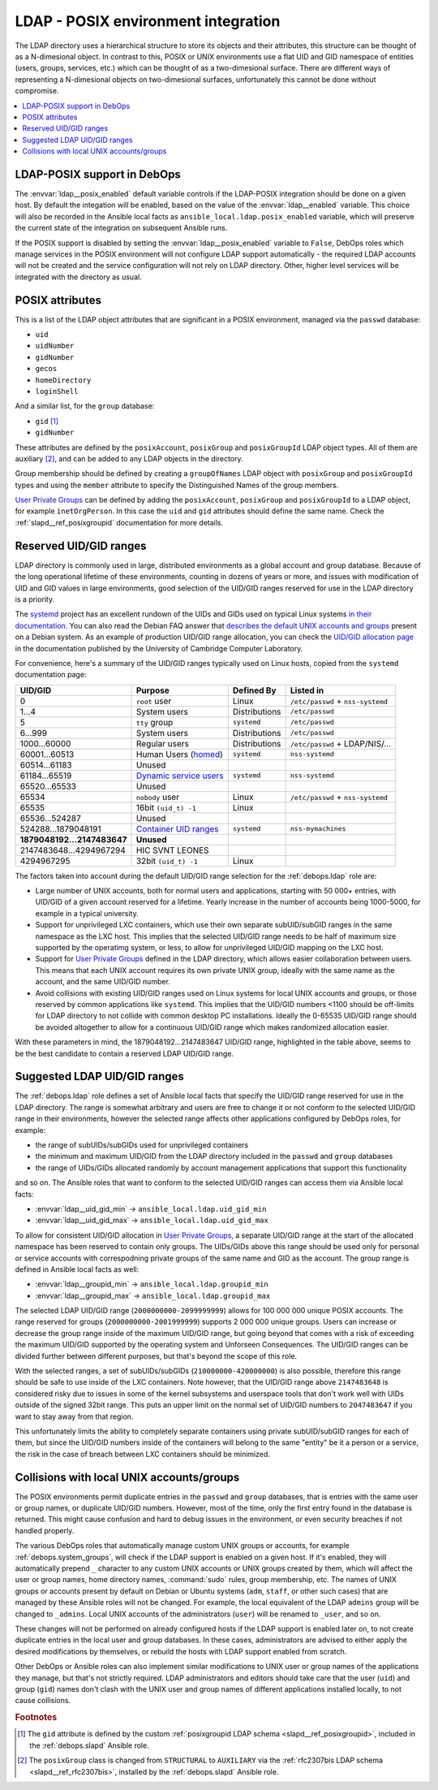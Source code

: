 .. _ldap__ref_posix:

LDAP - POSIX environment integration
====================================

The LDAP directory uses a hierarchical structure to store its objects and their
attributes, this structure can be thought of as a N-dimesional object. In
contrast to this, POSIX or UNIX environments use a flat UID and GID namespace
of entities (users, groups, services, etc.) which can be thought of as
a two-dimesional surface.  There are different ways of representing
a N-dimesional objects on two-dimesional surfaces, unfortunately this cannot be
done without compromise.

.. contents::
   :local:

LDAP-POSIX support in DebOps
----------------------------

The :envvar:`ldap__posix_enabled` default variable controls if the LDAP-POSIX
integration should be done on a given host. By default the integation will be
enabled, based on the value of the :envvar:`ldap__enabled` variable. This
choice will also be recorded in the Ansible local facts as
``ansible_local.ldap.posix_enabled`` variable, which will preserve the current
state of the integration on subsequent Ansible runs.

If the POSIX support is disabled by setting the :envvar:`ldap__posix_enabled`
variable to ``False``, DebOps roles which manage services in the POSIX
environment will not configure LDAP support automatically - the required LDAP
accounts will not be created and the service configuration will not rely on
LDAP directory. Other, higher level services will be integrated with the
directory as usual.

POSIX attributes
----------------

This is a list of the LDAP object attributes that are significant in a POSIX
environment, managed via the ``passwd`` database:

- ``uid``
- ``uidNumber``
- ``gidNumber``
- ``gecos``
- ``homeDirectory``
- ``loginShell``

And a similar list, for the ``group`` database:

- ``gid`` [#f1]_
- ``gidNumber``

These attributes are defined by the ``posixAccount``, ``posixGroup`` and
``posixGroupId`` LDAP object types. All of them are auxiliary [#f2]_, and can
be added to any LDAP objects in the directory.

Group membership should be defined by creating a ``groupOfNames`` LDAP object
with ``posixGroup`` and ``posixGroupId`` types and using the ``member``
attribute to specify the Distinguished Names of the group members.

`User Private Groups`__ can be defined by adding the ``posixAccount``,
``posixGroup`` and ``posixGroupId`` to a LDAP object, for example
``inetOrgPerson``. In this case the ``uid`` and ``gid`` attributes should
define the same name. Check the :ref:`slapd__ref_posixgroupid` documentation
for more details.

.. __: https://wiki.debian.org/UserPrivateGroups


Reserved UID/GID ranges
-----------------------

LDAP directory is commonly used in large, distributed environments as a global
account and group database. Because of the long operational lifetime of these
environments, counting in dozens of years or more, and issues with modification
of UID and GID values in large environments, good selection of the UID/GID
ranges reserved for use in the LDAP directory is a priority.

The `systemd`__ project has an excellent rundown of the UIDs and GIDs used on
typical Linux systems `in their documentation`__. You can also read the Debian
FAQ answer that `describes the default UNIX accounts and groups`__ present on a
Debian system. As an example of production UID/GID range allocation, you can
check the `UID/GID allocation page`__ in the documentation published by the
University of Cambridge Computer Laboratory.

.. __: https://www.freedesktop.org/wiki/Software/systemd/
.. __: https://systemd.io/UIDS-GIDS.html
.. __: https://www.debian.org/doc/manuals/securing-debian-howto/ch12.en.html#s-faq-os-users
.. __: https://wiki.cam.ac.uk/cl-sys-admin/UID/GID_allocation

For convenience, here's a summary of the UID/GID ranges typically used on Linux
hosts, copied from the ``systemd`` documentation page:

========================= ========================= =============== ==================================
                UID/GID   Purpose                   Defined By      Listed in
========================= ========================= =============== ==================================
                      0   ``root`` user             Linux           ``/etc/passwd`` + ``nss-systemd``
------------------------- ------------------------- --------------- ----------------------------------
                    1…4   System users              Distributions   ``/etc/passwd``
------------------------- ------------------------- --------------- ----------------------------------
                      5   ``tty`` group             ``systemd``     ``/etc/passwd``
------------------------- ------------------------- --------------- ----------------------------------
                  6…999   System users              Distributions   ``/etc/passwd``
------------------------- ------------------------- --------------- ----------------------------------
             1000…60000   Regular users             Distributions   ``/etc/passwd`` + LDAP/NIS/…
------------------------- ------------------------- --------------- ----------------------------------
            60001…60513   Human Users (`homed`__)   ``systemd``     ``nss-systemd``
------------------------- ------------------------- --------------- ----------------------------------
            60514…61183   Unused
------------------------- ------------------------- --------------- ----------------------------------
            61184…65519   `Dynamic service users`__ ``systemd``     ``nss-systemd``
------------------------- ------------------------- --------------- ----------------------------------
            65520…65533   Unused
------------------------- ------------------------- --------------- ----------------------------------
                  65534   ``nobody`` user           Linux           ``/etc/passwd`` + ``nss-systemd``
------------------------- ------------------------- --------------- ----------------------------------
                  65535   16bit ``(uid_t) -1``      Linux
------------------------- ------------------------- --------------- ----------------------------------
           65536…524287   Unused
------------------------- ------------------------- --------------- ----------------------------------
      524288…1879048191   `Container UID ranges`__  ``systemd``     ``nss-mymachines``
------------------------- ------------------------- --------------- ----------------------------------
**1879048192…2147483647** **Unused**
------------------------- ------------------------- --------------- ----------------------------------
  2147483648…4294967294   HIC SVNT LEONES
------------------------- ------------------------- --------------- ----------------------------------
             4294967295   32bit ``(uid_t) -1``      Linux
========================= ========================= =============== ==================================

.. __: https://www.freedesktop.org/software/systemd/man/systemd-homed.service.html
.. __: http://0pointer.net/blog/dynamic-users-with-systemd.html
.. __: https://manpages.debian.org/unstable/libnss-mymachines/nss-mymachines.8.en.html

The factors taken into account during the default UID/GID range selection for
the :ref:`debops.ldap` role are:

- Large number of UNIX accounts, both for normal users and applications,
  starting with 50 000+ entries, with UID/GID of a given account reserved for
  a lifetime. Yearly increase in the number of accounts being 1000-5000, for
  example in a typical university.

- Support for unprivileged LXC containers, which use their own separate
  subUID/subGID ranges in the same namespace as the LXC host. This implies that
  the selected UID/GID range needs to be half of maximum size supported by the
  operatimg system, or less, to allow for unprivileged UID/GID mapping on the
  LXC host.

- Support for `User Private Groups`__ defined in the LDAP directory, which
  allows easier collaboration between users. This means that each UNIX account
  requires its own private UNIX group, ideally with the same name as the
  account, and the same UID/GID number.

  .. __: https://wiki.debian.org/UserPrivateGroups

- Avoid collisions with existing UID/GID ranges used on Linux systems for local
  UNIX accounts and groups, or those reserved by common applications like
  ``systemd``. This implies that the UID/GID numbers <1100 should be off-limits
  for LDAP directory to not collide with common desktop PC installations.
  Ideally the 0-65535 UID/GID range should be avoided altogether to allow for
  a continuous UID/GID range which makes randomized allocation easier.

With these parameters in mind, the 1879048192…2147483647 UID/GID range,
highlighted in the table above, seems to be the best candidate to contain
a reserved LDAP UID/GID range.

Suggested LDAP UID/GID ranges
-----------------------------

The :ref:`debops.ldap` role defines a set of Ansible local facts that specify
the UID/GID range reserved for use in the LDAP directory. The range is somewhat
arbitrary and users are free to change it or not conform to the selected
UID/GID range in their environments, however the selected range affects other
applications configured by DebOps roles, for example:

- the range of subUIDs/subGIDs used for unprivileged containers
- the minimum and maximum UID/GID from the LDAP directory included in the
  ``passwd`` and ``group`` databases
- the range of UIDs/GIDs allocated randomly by account management applications
  that support this functionality

and so on. The Ansible roles that want to conform to the selected UID/GID
ranges can access them via Ansible local facts:

- :envvar:`ldap__uid_gid_min` -> ``ansible_local.ldap.uid_gid_min``
- :envvar:`ldap__uid_gid_max` -> ``ansible_local.ldap.uid_gid_max``

To allow for consistent UID/GID allocation in `User Private Groups`__,
a separate UID/GID range at the start of the allocated namespace has been
reserved to contain only groups. The UIDs/GIDs above this range should be used
only for personal or service accounts with correspodning private groups of the
same name and GID as the account. The group range is defined in Ansible local
facts as well:

- :envvar:`ldap__groupid_min` -> ``ansible_local.ldap.groupid_min``
- :envvar:`ldap__groupid_max` -> ``ansible_local.ldap.groupid_max``

.. __: https://wiki.debian.org/UserPrivateGroups

The selected LDAP UID/GID range (``2000000000-2099999999``) allows for 100 000
000 unique POSIX accounts. The range reserved for groups
(``2000000000-2001999999``) supports 2 000 000 unique groups. Users can
increase or decrease the group range inside of the maximum UID/GID range, but
going beyond that comes with a risk of exceeding the maximum UID/GID supported
by the operating system and Unforseen Consequences. The UID/GID ranges can be
divided further between different purposes, but that's beyond the scope of this
role.

With the selected ranges, a set of subUIDs/subGIDs (``210000000-420000000``) is
also possible, therefore this range should be safe to use inside of the LXC
containers. Note however, that the UID/GID range above ``2147483648`` is
considered risky due to issues in some of the kernel subsystems and userspace
tools that don't work well with UIDs outside of the signed 32bit range. This
puts an upper limit on the normal set of UID/GID numbers to ``2047483647`` if
you want to stay away from that region.

This unfortunately limits the ability to completely separate containers using
private subUID/subGID ranges for each of them, but since the UID/GID numbers
inside of the containers will belong to the same "entity" be it a person or
a service, the risk in the case of breach between LXC containers should be
minimized.


Collisions with local UNIX accounts/groups
------------------------------------------

The POSIX environments permit duplicate entries in the ``passwd`` and ``group``
databases, that is entries with the same user or group names, or duplicate
UID/GID numbers. However, most of the time, only the first entry found in the
database is returned. This might cause confusion and hard to debug issues in
the environment, or even security breaches if not handled properly.

The various DebOps roles that automatically manage custom UNIX groups or
accounts, for example :ref:`debops.system_groups`, will check if the LDAP
support is enabled on a given host. If it's enabled, they will automatically
prepend ``_`` character to any custom UNIX accounts or UNIX groups created by
them, which will affect the user or group names, home directory names,
:command:`sudo` rules, group membership, etc. The names of UNIX groups or
accounts present by default on Debian or Ubuntu systems (``adm``, ``staff``, or
other such cases) that are managed by these Ansible roles will not be changed.
For example, the local equivalent of the LDAP ``admins`` group will be changed
to ``_admins``. Local UNIX accounts of the administrators (``user``) will be
renamed to ``_user``, and so on.

These changes will not be performed on already configured hosts if the LDAP
support is enabled later on, to not create duplicate entries in the local user
and group databases. In these cases, administrators are advised to either apply
the desired modifications by themselves, or rebuild the hosts with LDAP support
enabled from scratch.

Other DebOps or Ansible roles can also implement similar modifications to UNIX
user or group names of the applications they manage, but that's not strictly
required. LDAP administrators and editors should take care that the user
(``uid``) and group (``gid``) names don't clash with the UNIX user and group
names of different applications installed locally, to not cause collisions.


.. rubric:: Footnotes

.. [#f1] The ``gid`` attribute is defined by the custom :ref:`posixgroupid LDAP
   schema <slapd__ref_posixgroupid>`, included in the :ref:`debops.slapd`
   Ansible role.

.. [#f2] The ``posixGroup`` class is changed from ``STRUCTURAL`` to
   ``AUXILIARY`` via the :ref:`rfc2307bis LDAP schema <slapd__ref_rfc2307bis>`,
   installed by the :ref:`debops.slapd` Ansible role.
